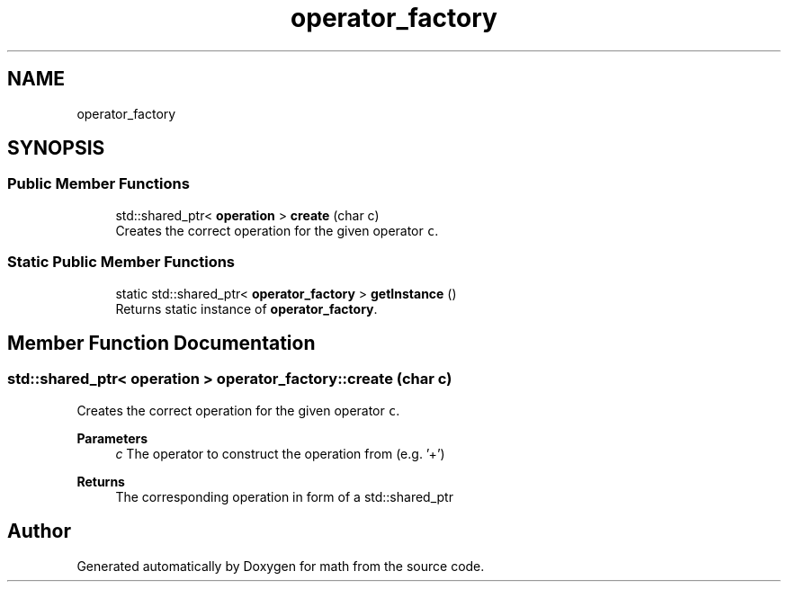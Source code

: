 .TH "operator_factory" 3 "Version latest" "math" \" -*- nroff -*-
.ad l
.nh
.SH NAME
operator_factory
.SH SYNOPSIS
.br
.PP
.SS "Public Member Functions"

.in +1c
.ti -1c
.RI "std::shared_ptr< \fBoperation\fP > \fBcreate\fP (char c)"
.br
.RI "Creates the correct operation for the given operator \fCc\fP\&. "
.in -1c
.SS "Static Public Member Functions"

.in +1c
.ti -1c
.RI "static std::shared_ptr< \fBoperator_factory\fP > \fBgetInstance\fP ()"
.br
.RI "Returns static instance of \fBoperator_factory\fP\&. "
.in -1c
.SH "Member Function Documentation"
.PP 
.SS "std::shared_ptr< \fBoperation\fP > operator_factory::create (char c)"

.PP
Creates the correct operation for the given operator \fCc\fP\&. 
.PP
\fBParameters\fP
.RS 4
\fIc\fP The operator to construct the operation from (e\&.g\&. '+') 
.RE
.PP
\fBReturns\fP
.RS 4
The corresponding operation in form of a std::shared_ptr 
.RE
.PP


.SH "Author"
.PP 
Generated automatically by Doxygen for math from the source code\&.
